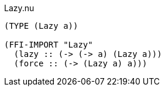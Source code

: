 .Lazy.nu
[source]
----
(TYPE (Lazy a))

(FFI-IMPORT "Lazy"
  (lazy :: (-> (-> a) (Lazy a)))
  (force :: (-> (Lazy a) a)))
----
